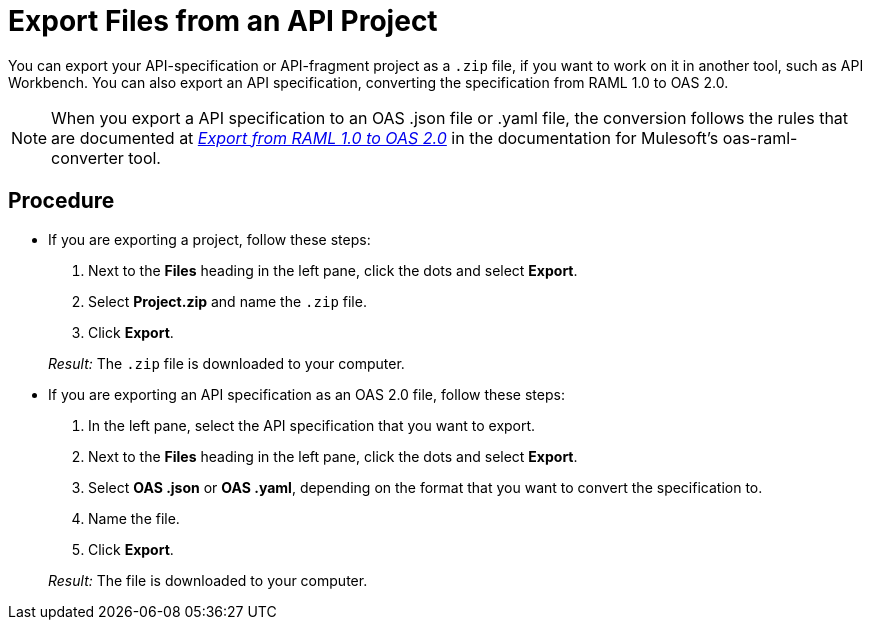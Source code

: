 = Export Files from an API Project

You can export your API-specification or API-fragment project as a `.zip` file, if you want to work on it in another tool, such as API Workbench. You can also export an API specification, converting the specification from RAML 1.0 to OAS 2.0.

[NOTE]
====
When you export a API specification to an OAS .json file or .yaml file, the conversion follows the rules that are documented at  https://github.com/mulesoft/oas-raml-converter/blob/master/docs/RAML10-to-OAS20.md[_Export from RAML 1.0 to OAS 2.0_] in the documentation for Mulesoft's oas-raml-converter tool.
====

== Procedure
* If you are exporting a project, follow these steps:
+
. Next to the *Files* heading in the left pane, click the dots and select *Export*.
. Select *Project.zip* and name the `.zip` file.
. Click *Export*.

+
_Result:_ The `.zip` file is downloaded to your computer.

* If you are exporting an API specification as an OAS 2.0 file, follow these steps:
+
. In the left pane, select the API specification that you want to export.
. Next to the *Files* heading in the left pane, click the dots and select *Export*.
. Select *OAS .json* or *OAS .yaml*, depending on the format that you want to convert the specification to.
. Name the file.
. Click *Export*.

+
_Result:_ The file is downloaded to your computer.
